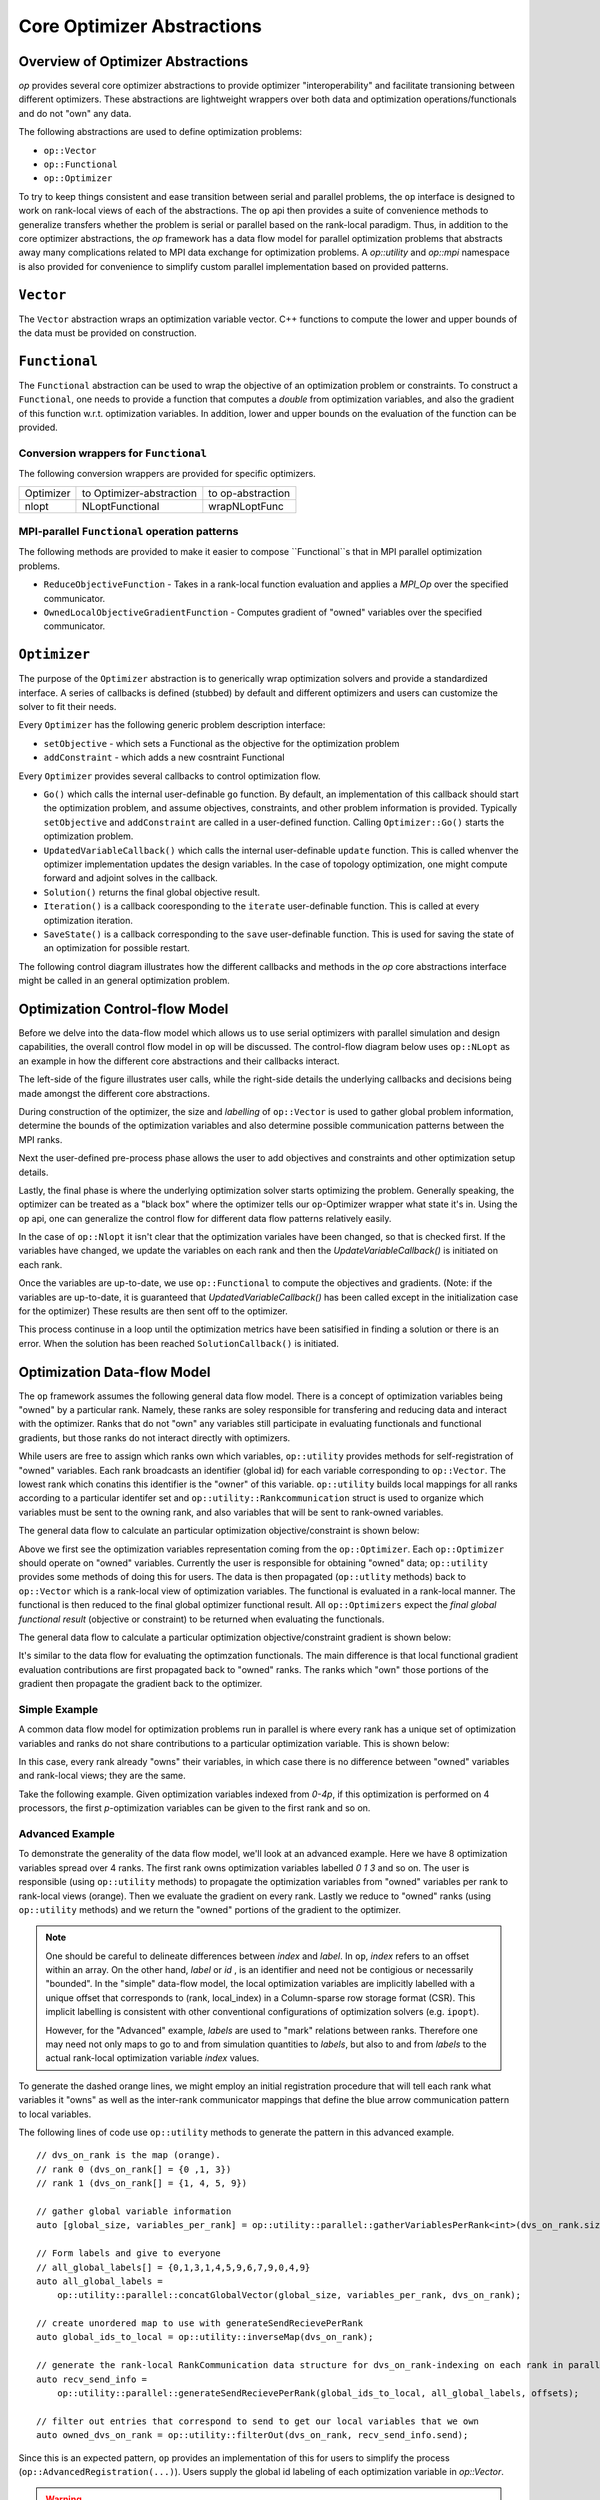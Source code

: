 .. ## Copyright (c) 2021, Lawrence Livermore National Security, LLC and
.. ## other OP Project Developers. See the top-level COPYRIGHT file for details.
.. ##

===========================
Core Optimizer Abstractions
===========================

Overview of Optimizer Abstractions
----------------------------------

`op` provides several core optimizer abstractions to provide optimizer "interoperability" and facilitate transioning between different optimizers. These abstractions are lightweight wrappers over both data and optimization operations/functionals and do not "own" any data.

The following abstractions are used to define optimization problems:

* ``op::Vector``
* ``op::Functional``
* ``op::Optimizer``

To try to keep things consistent and ease transition between serial and parallel problems, the ``op`` interface is designed to work on rank-local views of each of the abstractions. The ``op`` api then provides a suite of convenience methods to generalize transfers whether the problem is serial or parallel based on the rank-local paradigm. Thus, in addition to the core optimizer abstractions, the `op` framework has a data flow model for parallel optimization problems that abstracts away many complications related to MPI data exchange for optimization problems. A `op::utility` and `op::mpi` namespace is also provided for convenience to simplify custom parallel implementation based on provided patterns.
   
  
``Vector``
------------------------------------

The ``Vector`` abstraction wraps an optimization variable vector. C++ functions to compute the lower and upper bounds of the data must be provided on construction.

``Functional``
------------------------------------
The ``Functional`` abstraction can be used to wrap the objective of an optimization problem or constraints. To construct a ``Functional``, one needs to provide a function that computes a `double` from optimization variables, and also the gradient of this function w.r.t. optimization variables. In addition, lower and upper bounds on the evaluation of the function can be provided.

Conversion wrappers for ``Functional``
**************************************

The following conversion wrappers are provided for specific optimizers.

+-----------+--------------------------+-------------------+
| Optimizer | to Optimizer-abstraction | to op-abstraction |
+-----------+--------------------------+-------------------+
| nlopt     | NLoptFunctional          | wrapNLoptFunc     |
+-----------+--------------------------+-------------------+

MPI-parallel ``Functional`` operation patterns
**********************************************

The following methods are provided to make it easier to compose ``Functional``s that in MPI parallel optimization problems.

* ``ReduceObjectiveFunction`` - Takes in a rank-local function evaluation and applies a `MPI_Op` over the specified communicator.
* ``OwnedLocalObjectiveGradientFunction`` - Computes gradient of "owned" variables over the specified communicator.


``Optimizer``
----------------------------------------
The purpose of the ``Optimizer`` abstraction is to generically wrap optimization solvers and provide a standardized interface. A series of callbacks is defined (stubbed) by default and different optimizers and users can customize the solver to fit their needs.

Every ``Optimizer`` has the following generic problem description interface:

* ``setObjective`` - which sets a Functional as the objective for the optimization problem
* ``addConstraint`` - which adds a new cosntraint Functional

Every ``Optimizer`` provides several callbacks to control optimization flow.

- ``Go()`` which calls the internal user-definable ``go`` function. By default, an implementation of this callback should start the optimization problem, and assume objectives, constraints, and other problem information is provided. Typically ``setObjective`` and ``addConstraint`` are called in a user-defined function. Calling ``Optimizer::Go()`` starts the optimization problem.
- ``UpdatedVariableCallback()`` which calls the internal user-definable ``update`` function. This is called whenver the optimizer implementation updates the design variables. In the case of topology optimization, one might compute forward and adjoint solves in the callback.
- ``Solution()`` returns the final global objective result.
- ``Iteration()`` is a callback cooresponding to the ``iterate`` user-definable function. This is called at every optimization iteration.
- ``SaveState()`` is a callback corresponding to the ``save`` user-definable function. This is used for saving the state of an optimization for possible restart.

The following control diagram illustrates how the different callbacks and methods in the `op` core abstractions interface might be called in an general optimization problem.

Optimization Control-flow Model
-------------------------------
Before we delve into the data-flow model which allows us to use serial optimizers with parallel simulation and design capabilities, the overall control flow model in ``op`` will be discussed. The control-flow diagram below uses ``op::NLopt`` as an example in how the different core abstractions and their callbacks interact.

The left-side of the figure illustrates user calls, while the right-side details the underlying callbacks and decisions being made amongst the different core abstractions.

.. image:: figures/op_control_flow.svg
   :scale: 30 %

	   

During construction of the optimizer, the size and `labelling` of  ``op::Vector`` is used to gather global problem information, determine the bounds of the optimization variables and also determine possible communication patterns between the MPI ranks.

Next the user-defined pre-process phase allows the user to add objectives and constraints and other optimization setup details.

Lastly, the final phase is where the underlying optimization solver starts optimizing the problem. Generally speaking, the optimizer can be treated as a "black box" where the optimizer tells our ``op``-Optimizer wrapper what state it's in. Using the ``op`` api, one can generalize the control flow for different data flow patterns relatively easily.

In the case of ``op::Nlopt`` it isn't clear that the optimization variales have been changed, so that is checked first. If the variables have changed, we update the variables on each rank and then the `UpdateVariableCallback()` is initiated on each rank.

Once the variables are up-to-date, we use ``op::Functional`` to compute the objectives and gradients. (Note: if the variables are up-to-date, it is guaranteed that `UpdatedVariableCallback()` has been called except in the initialization case for the optimizer) These results are then sent off to the optimizer. 

This process continuse in a loop until the optimization metrics have been satisified in finding a solution or there is an error. When the solution has been reached ``SolutionCallback()`` is initiated.

	   
Optimization Data-flow Model
----------------------------

The ``op`` framework assumes the following general data flow model. There is a concept of optimization variables being "owned" by a particular rank. Namely, these ranks are soley responsible for transfering and reducing data and interact with the optimizer. Ranks that do not "own" any variables still participate in evaluating functionals and functional gradients, but those ranks do not interact directly with optimizers.

While users are free to assign which ranks own which variables, ``op::utility`` provides methods for self-registration of "owned" variables. Each rank broadcasts an identifier (global id) for each variable corresponding to ``op::Vector``. The lowest rank which conatins this identifier is the "owner" of this variable. ``op::utility`` builds local mappings for all ranks according to a particular identifer set and ``op::utility::Rankcommunication`` struct is used to organize which variables must be sent to the owning rank, and also variables that will be sent to rank-owned variables.

The general data flow to calculate an particular optimization objective/constraint is shown below:

.. image:: figures/general_flow.svg
   :scale: 30 %

Above we first see the optimization variables representation coming from the ``op::Optimizer``. Each ``op::Optimizer`` should operate on "owned" variables. Currently the user is responsible for obtaining "owned" data; ``op::utility`` provides some methods of doing this for users. The data is then propagated (``op::utlity`` methods) back to ``op::Vector`` which is a rank-local view of optimization variables. The functional is evaluated in a rank-local manner. The functional is then reduced to the final global optimizer functional result. All ``op::Optimizers`` expect the  *final global functional result* (objective or constraint) to be returned when evaluating the functionals.
	   
The general data flow to calculate a particular optimization objective/constraint gradient is shown below:
	   
.. image:: figures/general_flow_grad.svg
   :scale: 30 %

It's similar to the data flow for evaluating the optimzation functionals. The main difference is that local functional gradient evaluation contributions are first propagated back to "owned" ranks. The ranks which "own" those portions of the gradient then propagate the gradient back to the optimizer.

Simple Example
**************

A common data flow model for optimization problems run in parallel is where every rank has a unique set of optimization variables and ranks do not share contributions to a particular optimization variable. This is shown below:

.. image:: figures/simple_flow.svg
   :scale: 30 %

In this case, every rank already "owns" their variables, in which case there is no difference between "owned" variables and rank-local views; they are the same.	
   
Take the following example. Given optimization variables indexed from `0-4p`, if this optimization is performed on 4 processors, the first `p`-optimization variables can be given to the first rank and so on.

.. image:: figures/simple_example.svg
   :scale: 30 %

Advanced Example
****************

To demonstrate the generality of the data flow model, we'll look at an advanced example. Here we have 8 optimization variables spread over 4 ranks. The first rank owns optimization variables labelled `0 1 3` and so on. The user is responsible (using ``op::utility`` methods) to propagate the optimization variables from "owned" variables per rank to rank-local views (orange). Then we evaluate the gradient on every rank. Lastly we reduce to "owned" ranks (using ``op::utility`` methods) and we return the "owned" portions of the gradient to the optimizer.


.. image:: figures/general_example.svg
   :scale: 30 %

.. note::
   One should be careful to delineate differences between `index` and `label`. In ``op``, `index` refers to an offset within an array. On the other hand, `label` or `id` , is an identifier and need not be contigious or necessarily "bounded". In the "simple" data-flow model, the local optimization variables are implicitly labelled with a unique offset that corresponds to (rank, local_index) in a Column-sparse row storage format (CSR). This implicit labelling is consistent with other conventional configurations of optimization solvers (e.g. ``ipopt``).
   
   However, for the "Advanced" example, `labels` are used to "mark" relations between ranks. Therefore one may need not only maps to go to and from simulation quantities to `labels`, but also to and from `labels` to the actual rank-local optimization variable `index` values.

   

To generate the dashed orange lines, we might employ an initial registration procedure that will tell each rank what variables it "owns" as well as the inter-rank communicator mappings that define the blue arrow communication pattern to local variables.

.. image:: figures/op_registration_advanced.svg
   :scale: 30 %

	   
The following lines of code use ``op::utility`` methods to generate the pattern in this advanced example.
	   
::

  // dvs_on_rank is the map (orange).
  // rank 0 (dvs_on_rank[] = {0 ,1, 3})
  // rank 1 (dvs_on_rank[] = {1, 4, 5, 9})
   
  // gather global variable information
  auto [global_size, variables_per_rank] = op::utility::parallel::gatherVariablesPerRank<int>(dvs_on_rank.size());

  // Form labels and give to everyone
  // all_global_labels[] = {0,1,3,1,4,5,9,6,7,9,0,4,9}
  auto all_global_labels =
      op::utility::parallel::concatGlobalVector(global_size, variables_per_rank, dvs_on_rank);

  // create unordered map to use with generateSendRecievePerRank
  auto global_ids_to_local = op::utility::inverseMap(dvs_on_rank);

  // generate the rank-local RankCommunication data structure for dvs_on_rank-indexing on each rank in parallel
  auto recv_send_info =
      op::utility::parallel::generateSendRecievePerRank(global_ids_to_local, all_global_labels, offsets);

  // filter out entries that correspond to send to get our local variables that we own
  auto owned_dvs_on_rank = op::utility::filterOut(dvs_on_rank, recv_send_info.send);


Since this is an expected pattern, ``op`` provides an implementation of this for users to simplify the process (``op::AdvancedRegistration(...)``). Users supply the global id labeling of each optimization variable in `op::Vector`.

.. warning::
   It is important that the ordering of the variables be set before the call to ``op::AdvancedRegistration(...)``. The pattern above assumes that the labeling of the global ids corresponds to `op::Vector` and to the entries in the gradients of `op::Functional`s.
   

Example:

.. code-block:: c++

   /** Registration **/
   auto comm_pattern = op::AdvancedRegistration(global_ids_on_rank);


where ``CommPattern`` contains the following information.

.. code-block:: c++
		
   template <typename T>
     struct CommPattern {
     op::utility::RankCommunication<T> rank_communication;
     T                                 owned_variable_list;
     T                                 local_variable_list;
   };


   
After the initial registration procedure, we can go from "owned" local variables to local variable views using the following code.

.. image:: figures/op_update_advanced.svg
   :scale: 30 %

::

   // owned_updated values should be provided by the optimizer
   auto updated_local_variables =
      op::ReturnLocalUpdatedVariables(recv_send_info, global_ids_to_local, owned_updated_values);


In ``op::NLopt`` this is performed automatically whenever the optimization variables change and before the call to ``UpdatedVariableCallback()`` so that the user's view can be consistently `rank-local`.
      
Convenience functions are available in ``op`` to help with global objective evaluations can.

.. image:: figures/op_eval_advanced.svg
   :scale: 30 %

::

   // When calculating the objective, every rank calculates it's local objective
   auto local_obj = [](const std::vector<double>& local_variables) {
     double sum = 0;
     ...
     return sum;
   };

    // apply a reduction pattern to the local_objective function
   auto global_obj = op::ReduceObjectiveFunction<double, std::vector<double>>(local_obj, MPI_SUM);


Another convenience function is available to help evaluate a gradient locally and then reduce the gradient on ranks that own variables.
   
.. image:: figures/op_gradient_advanced.svg
   :scale: 30 %

::

     // For the gradients things get more interesting
     // First compute the local_obj_gradient from this rank
     auto local_obj_grad = [](const std::vector<double>& local_variables) {
        std::vector<double> grad(local_variables.size());
	...
	return grad;
     };

     // We want to determine the local gradient that corresponds to "owned" variables
     auto reduced_local_obj_grad =
     op::OwnedLocalObjectiveGradientFunction(recv_send_info, global_ids_to_local,
        local_obj_grad,
        op::utility::reductions::sumOfCollection<std::vector<double>>);


